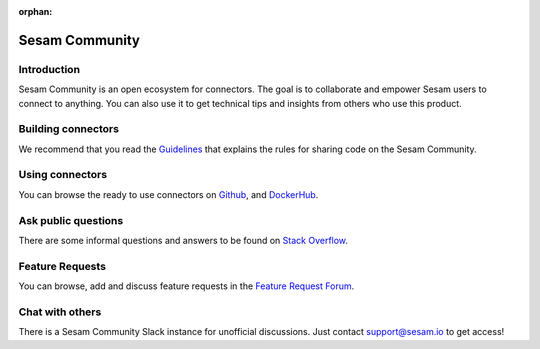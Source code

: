 :orphan:

.. _community:

===============
Sesam Community
===============

Introduction
------------

Sesam Community is an open ecosystem for connectors. The goal is to collaborate and empower Sesam users to
connect to anything. You can also use it to get technical tips and insights from others who use this product.

Building connectors
-------------------

We recommend that you read the `Guidelines <https://github.com/sesam-community/guidelines>`_ that explains the rules
for sharing code on the Sesam Community.


Using connectors
----------------

You can browse the ready to use connectors on `Github <https://github.com/sesam-community>`_, and `DockerHub <https://hub.docker.com/u/sesamcommunity>`_.

Ask public questions
--------------------

There are some informal questions and answers to be found on
`Stack Overflow <https://stackoverflow.com/questions/tagged/sesam>`_.

Feature Requests
----------------

You can browse, add and discuss feature requests in the `Feature Request Forum <https://support.sesam.io/hc/en-us/community/topics/360000504840-Feature-Requests>`_.

Chat with others
----------------

There is a Sesam Community Slack instance for unofficial discussions. Just contact
support@sesam.io to get access!
